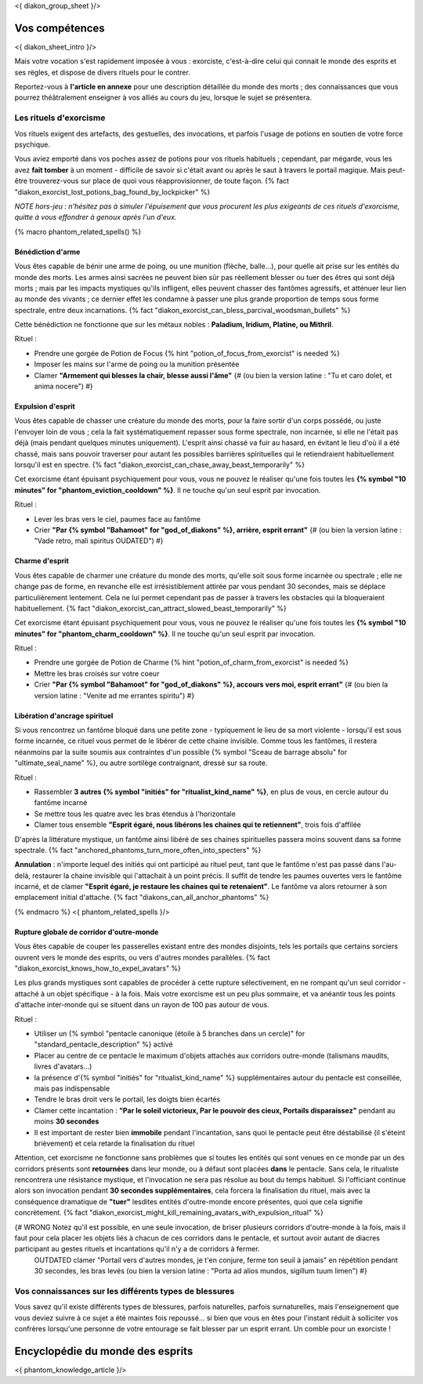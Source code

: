 
<{ diakon_group_sheet }/>

Vos compétences
====================================

<{ diakon_sheet_intro }/>

Mais votre vocation s'est rapidement imposée à vous : exorciste, c'est-à-dire celui qui connait le monde des esprits et ses règles, et dispose de divers rituels pour le contrer.

Reportez-vous à **l'article en annexe** pour une description détaillée du monde des morts ; des connaissances que vous pourrez théâtralement enseigner à vos alliés au cours du jeu, lorsque le sujet se présentera.


Les rituels d'exorcisme
+++++++++++++++++++++++++++++++++++++++++++++++

Vos rituels exigent des artefacts, des gestuelles, des invocations, et parfois l'usage de potions en soutien de votre force psychique.

Vous aviez emporté dans vos poches assez de potions pour vos rituels habituels ; cependant, par mégarde, vous les avez **fait tomber** à un moment - difficile de savoir si c'était avant ou après le saut à travers le portail magique. Mais peut-être trouverez-vous sur place de quoi vous réapprovisionner, de toute façon. {% fact "diakon_exorcist_lost_potions_bag_found_by_lockpicker" %}

*NOTE hors-jeu : n'hésitez pas à simuler l'épuisement que vous procurent les plus exigeants de ces rituels d'exorcisme, quitte à vous effondrer à genoux après l'un d'eux.*


{% macro phantom_related_spells() %}


Bénédiction d'arme
-----------------------------------------

Vous êtes capable de bénir une arme de poing, ou une munition (flèche, balle...), pour quelle ait prise sur les entités du monde des morts.
Les armes ainsi sacrées ne peuvent bien sûr pas réellement blesser ou tuer des êtres qui sont déjà morts ; mais par les impacts mystiques qu'ils infligent, elles peuvent chasser des fantômes agressifs, et atténuer leur lien au monde des vivants ; ce dernier effet les condamne à passer une plus grande proportion de temps sous forme spectrale, entre deux incarnations. {% fact "diakon_exorcist_can_bless_parcival_woodsman_bullets" %}

Cette bénédiction ne fonctionne que sur les métaux nobles : **Paladium, Iridium, Platine, ou Mithril**.

Rituel :

- Prendre une gorgée de Potion de Focus {% hint "potion_of_focus_from_exorcist" is needed %}
- Imposer les mains sur l'arme de poing ou la munition présentée
- Clamer **"Armement qui blesses la chair, blesse aussi l'âme"** {# (ou bien la version latine : "Tu et caro dolet, et anima nocere") #}


Expulsion d'esprit
-----------------------------------------

Vous êtes capable de chasser une créature du monde des morts, pour la faire sortir d'un corps possédé, ou juste l'envoyer loin de vous ; cela la fait systématiquement repasser sous forme spectrale, non incarnée, si elle ne l'était pas déjà (mais pendant quelques minutes uniquement). L'esprit ainsi chassé va fuir au hasard, en évitant le lieu d'où il a été chassé, mais sans pouvoir traverser pour autant les possibles barrières spirituelles qui le retiendraient habituellement lorsqu'il est en spectre. {% fact "diakon_exorcist_can_chase_away_beast_temporarily" %}

Cet exorcisme étant épuisant psychiquement pour vous, vous ne pouvez le réaliser qu'une fois toutes les **{% symbol "10 minutes" for "phantom_eviction_cooldown" %}**. Il ne touche qu'un seul esprit par invocation.

Rituel :

- Lever les bras vers le ciel, paumes face au fantôme
- Crier **"Par {% symbol "Bahamoot" for "god_of_diakons" %}, arrière, esprit errant"** {# (ou bien la version latine : "Vade retro, mali spiritus OUDATED") #}


Charme d'esprit
-----------------------------------------

Vous êtes capable de charmer une créature du monde des morts, qu'elle soit sous forme incarnée ou spectrale ; elle ne change pas de forme, en revanche elle est irrésistiblement attirée par vous pendant 30 secondes, mais se déplace particulièrement lentement. Cela ne lui permet cependant pas de passer à travers les obstacles qui la bloqueraient habituellement. {% fact "diakon_exorcist_can_attract_slowed_beast_temporarily" %}

Cet exorcisme étant épuisant psychiquement pour vous, vous ne pouvez le réaliser qu'une fois toutes les **{% symbol "10 minutes" for "phantom_charm_cooldown" %}**. Il ne touche qu'un seul esprit par invocation.

Rituel :

- Prendre une gorgée de Potion de Charme {% hint "potion_of_charm_from_exorcist" is needed %}
- Mettre les bras croisés sur votre coeur
- Crier **"Par {% symbol "Bahamoot" for "god_of_diakons" %}, accours vers moi, esprit errant"** {# (ou bien la version latine : "Venite ad me errantes spiritu") #}


Libération d'ancrage spirituel
-----------------------------------------

Si vous rencontrez un fantôme bloqué dans une petite zone - typiquement le lieu de sa mort violente - lorsqu'il est sous forme incarnée, ce rituel vous permet de le libérer de cette chaine invisible. Comme tous les fantômes, il restera néanmoins par la suite soumis aux contraintes d'un possible {% symbol "Sceau de barrage absolu" for "ultimate_seal_name" %}, ou autre sortilège contraignant, dressé sur sa route.

Rituel :

- Rassembler **3 autres {% symbol "initiés" for "ritualist_kind_name" %}**, en plus de vous, en cercle autour du fantôme incarné
- Se mettre tous les quatre avec les bras étendus à l'horizontale
- Clamer tous ensemble **"Esprit égaré, nous libérons les chaines qui te retiennent"**, trois fois d'affilée

D'après la littérature mystique, un fantôme ainsi libéré de ses chaines spirituelles passera moins souvent dans sa forme spectrale. {% fact "anchored_phantoms_turn_more_often_into_specters" %}

**Annulation** : n'importe lequel des initiés qui ont participé au rituel peut, tant que le fantôme n'est pas passé dans l'au-delà, restaurer la chaine invisible qui l'attachait à un point précis. Il suffit de tendre les paumes ouvertes vers le fantôme incarné, et de clamer **"Esprit égaré, je restaure les chaines qui te retenaient"**. Le fantôme va alors retourner à son emplacement initial d'attache. {% fact "diakons_can_all_anchor_phantoms" %}

{% endmacro %}
<{ phantom_related_spells }/>


Rupture globale de corridor d'outre-monde
------------------------------------------

Vous êtes capable de couper les passerelles existant entre des mondes disjoints, tels les portails que certains sorciers ouvrent vers le monde des esprits, ou vers d'autres mondes parallèles. {% fact "diakon_exorcist_knows_how_to_expel_avatars" %}

Les plus grands mystiques sont capables de procéder à cette rupture sélectivement, en ne rompant qu'un seul corridor - attaché à un objet spécifique - à la fois. Mais votre exorcisme est un peu plus sommaire, et va anéantir tous les points d'attache inter-monde qui se situent dans un rayon de 100 pas autour de vous.

Rituel :

- Utiliser un {% symbol "pentacle canonique (étoile à 5 branches dans un cercle)" for "standard_pentacle_description" %} activé
- Placer au centre de ce pentacle le maximum d'objets attachés aux corridors outre-monde (talismans maudits, livres d'avatars...)
- la présence d'{% symbol "initiés" for "ritualist_kind_name" %} supplémentaires autour du pentacle est conseillée, mais pas indispensable
- Tendre le bras droit vers le portail, les doigts bien écartés
- Clamer cette incantation : **"Par le soleil victorieux, Par le pouvoir des cieux, Portails disparaissez"** pendant au moins **30 secondes**
- Il est important de rester bien **immobile** pendant l'incantation, sans quoi le pentacle peut être déstabilisé (il s'éteint brièvement) et cela retarde la finalisation du rituel

Attention, cet exorcisme ne fonctionne sans problèmes que si toutes les entités qui sont venues en ce monde par un des corridors présents sont **retournées** dans leur monde, ou à défaut sont placées **dans** le pentacle. Sans cela, le ritualiste rencontrera une résistance mystique, et l'invocation ne sera pas résolue au bout du temps habituel. Si l'officiant continue alors son invocation pendant **30 secondes supplémentaires**, cela forcera la finalisation du rituel, mais avec la conséquence dramatique de **"tuer"** lesdites entités d'outre-monde encore présentes, quoi que cela signifie concrètement.
{% fact "diakon_exorcist_might_kill_remaining_avatars_with_expulsion_ritual" %}

{# WRONG Notez qu'il est possible, en une seule invocation, de briser plusieurs corridors d'outre-monde à la fois, mais il faut pour cela placer les objets liés à chacun de ces corridors dans le pentacle, et surtout avoir autant de diacres participant au gestes rituels et incantations qu'il n'y a de corridors à fermer.
 OUTDATED clamer "Portail vers d'autres mondes, je t'en conjure, ferme ton seuil à jamais" en répétition pendant 30 secondes, les bras levés (ou bien la version latine : "Porta ad alios mundos, sigillum tuum limen") #}



Vos connaissances sur les différents types de blessures
++++++++++++++++++++++++++++++++++++++++++++++++++++++++++++++++

Vous savez qu'il existe différents types de blessures, parfois naturelles, parfois surnaturelles, mais l'enseignement que vous deviez suivre à ce sujet a été maintes fois repoussé... si bien que vous en êtes pour l'instant réduit à solliciter vos confrères lorsqu'une personne de votre entourage se fait blesser par un esprit errant. Un comble pour un exorciste ! 



Encyclopédie du monde des esprits
===================================================================

<{ phantom_knowledge_article }/>


